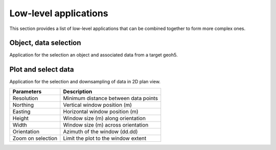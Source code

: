 Low-level applications
======================

This section provides a list of low-level applications that can be combined
together to form more complex ones.


.. _objectdataselection:

Object, data selection
----------------------

Application for the selection an object and associated data from a target
geoh5.

.. jupyter-execute::

    from geoapps.selection import ObjectDataSelection

    # Create an instance with pointer to the target geoh5
    app = ObjectDataSelection(
        h5file="../assets/FlinFlon.geoh5",
        objects="Gravity_Magnetics_drape60m" # [Optional]
    )

    # Display the app
    app.widget


.. _plotselectiondata:

Plot and select data
--------------------

Application for the selection and downsampling of data in 2D plan view.

.. jupyter-execute::

    from geoapps.plotting import PlotSelection2D

    # Create an instance with pointer to the target geoh5
    app = PlotSelection2D(
        h5file="../assets/FlinFlon.geoh5",
        objects="Gravity_Magnetics_drape60m" # [Optional]
    )

    # Display the app
    app.widget

.. list-table::
   :header-rows: 1

   * - **Parameters**
     - **Description**
   * - Resolution
     - Minimum distance between data points
   * - Northing
     - Vertical window position (m)
   * - Easting
     - Horizontal window position (m)
   * - Height
     - Window size (m) along orientation
   * - Width
     - Window size (m) across orientation
   * - Orientation
     - Azimuth of the window (dd.dd)
   * - Zoom on selection
     - Limit the plot to the window extent
